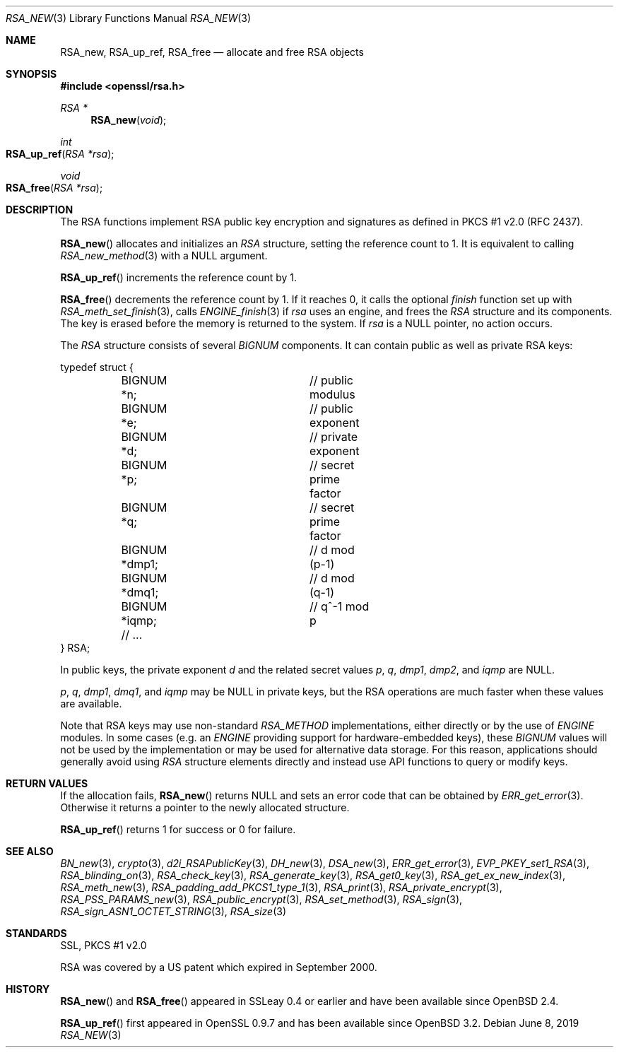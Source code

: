 .\"	$OpenBSD: RSA_new.3,v 1.12 2019/06/08 09:53:15 schwarze Exp $
.\"	OpenSSL doc/man3/RSA_new.pod 99d63d46 Oct 26 13:56:48 2016 -0400
.\"	OpenSSL doc/crypto/rsa.pod 35d2e327 Jun 3 16:19:49 2016 -0400
.\"
.\" This file was written by Ulf Moeller <ulf@openssl.org>.
.\" Copyright (c) 2000, 2002, 2016 The OpenSSL Project.  All rights reserved.
.\"
.\" Redistribution and use in source and binary forms, with or without
.\" modification, are permitted provided that the following conditions
.\" are met:
.\"
.\" 1. Redistributions of source code must retain the above copyright
.\"    notice, this list of conditions and the following disclaimer.
.\"
.\" 2. Redistributions in binary form must reproduce the above copyright
.\"    notice, this list of conditions and the following disclaimer in
.\"    the documentation and/or other materials provided with the
.\"    distribution.
.\"
.\" 3. All advertising materials mentioning features or use of this
.\"    software must display the following acknowledgment:
.\"    "This product includes software developed by the OpenSSL Project
.\"    for use in the OpenSSL Toolkit. (http://www.openssl.org/)"
.\"
.\" 4. The names "OpenSSL Toolkit" and "OpenSSL Project" must not be used to
.\"    endorse or promote products derived from this software without
.\"    prior written permission. For written permission, please contact
.\"    openssl-core@openssl.org.
.\"
.\" 5. Products derived from this software may not be called "OpenSSL"
.\"    nor may "OpenSSL" appear in their names without prior written
.\"    permission of the OpenSSL Project.
.\"
.\" 6. Redistributions of any form whatsoever must retain the following
.\"    acknowledgment:
.\"    "This product includes software developed by the OpenSSL Project
.\"    for use in the OpenSSL Toolkit (http://www.openssl.org/)"
.\"
.\" THIS SOFTWARE IS PROVIDED BY THE OpenSSL PROJECT ``AS IS'' AND ANY
.\" EXPRESSED OR IMPLIED WARRANTIES, INCLUDING, BUT NOT LIMITED TO, THE
.\" IMPLIED WARRANTIES OF MERCHANTABILITY AND FITNESS FOR A PARTICULAR
.\" PURPOSE ARE DISCLAIMED.  IN NO EVENT SHALL THE OpenSSL PROJECT OR
.\" ITS CONTRIBUTORS BE LIABLE FOR ANY DIRECT, INDIRECT, INCIDENTAL,
.\" SPECIAL, EXEMPLARY, OR CONSEQUENTIAL DAMAGES (INCLUDING, BUT
.\" NOT LIMITED TO, PROCUREMENT OF SUBSTITUTE GOODS OR SERVICES;
.\" LOSS OF USE, DATA, OR PROFITS; OR BUSINESS INTERRUPTION)
.\" HOWEVER CAUSED AND ON ANY THEORY OF LIABILITY, WHETHER IN CONTRACT,
.\" STRICT LIABILITY, OR TORT (INCLUDING NEGLIGENCE OR OTHERWISE)
.\" ARISING IN ANY WAY OUT OF THE USE OF THIS SOFTWARE, EVEN IF ADVISED
.\" OF THE POSSIBILITY OF SUCH DAMAGE.
.\"
.Dd $Mdocdate: June 8 2019 $
.Dt RSA_NEW 3
.Os
.Sh NAME
.Nm RSA_new ,
.Nm RSA_up_ref ,
.Nm RSA_free
.Nd allocate and free RSA objects
.Sh SYNOPSIS
.In openssl/rsa.h
.Ft RSA *
.Fn RSA_new void
.Ft int
.Fo RSA_up_ref
.Fa "RSA *rsa"
.Fc
.Ft void
.Fo RSA_free
.Fa "RSA *rsa"
.Fc
.Sh DESCRIPTION
The RSA functions implement RSA public key encryption and signatures
as defined in PKCS #1 v2.0 (RFC 2437).
.Pp
.Fn RSA_new
allocates and initializes an
.Vt RSA
structure, setting the reference count to 1.
It is equivalent to calling
.Xr RSA_new_method 3
with a
.Dv NULL
argument.
.Pp
.Fn RSA_up_ref
increments the reference count by 1.
.Pp
.Fn RSA_free
decrements the reference count by 1.
If it reaches 0, it calls the optional
.Fa finish
function set up with
.Xr RSA_meth_set_finish 3 ,
calls
.Xr ENGINE_finish 3
if
.Fa rsa
uses an engine, and frees the
.Vt RSA
structure and its components.
The key is erased before the memory is returned to the system.
If
.Fa rsa
is a
.Dv NULL
pointer, no action occurs.
.Pp
The
.Vt RSA
structure consists of several
.Vt BIGNUM
components.
It can contain public as well as private RSA keys:
.Bd -literal
typedef struct {
	BIGNUM *n;		// public modulus
	BIGNUM *e;		// public exponent
	BIGNUM *d;		// private exponent
	BIGNUM *p;		// secret prime factor
	BIGNUM *q;		// secret prime factor
	BIGNUM *dmp1;		// d mod (p-1)
	BIGNUM *dmq1;		// d mod (q-1)
	BIGNUM *iqmp;		// q^-1 mod p
	// ...
} RSA;
.Ed
.Pp
In public keys, the private exponent
.Fa d
and the related secret values
.Fa p , q , dmp1 , dmp2 ,
and
.Fa iqmp
are
.Dv NULL .
.Pp
.Fa p ,
.Fa q ,
.Fa dmp1 ,
.Fa dmq1 ,
and
.Fa iqmp
may be
.Dv NULL
in private keys, but the RSA operations are much faster when these
values are available.
.Pp
Note that RSA keys may use non-standard
.Vt RSA_METHOD
implementations, either directly or by the use of
.Vt ENGINE
modules.
In some cases (e.g. an
.Vt ENGINE
providing support for hardware-embedded keys), these
.Vt BIGNUM
values will not be used by the implementation or may be used for
alternative data storage.
For this reason, applications should generally avoid using
.Vt RSA
structure elements directly and instead use API functions to query
or modify keys.
.Sh RETURN VALUES
If the allocation fails,
.Fn RSA_new
returns
.Dv NULL
and sets an error code that can be obtained by
.Xr ERR_get_error 3 .
Otherwise it returns a pointer to the newly allocated structure.
.Pp
.Fn RSA_up_ref
returns 1 for success or 0 for failure.
.Sh SEE ALSO
.Xr BN_new 3 ,
.Xr crypto 3 ,
.Xr d2i_RSAPublicKey 3 ,
.Xr DH_new 3 ,
.Xr DSA_new 3 ,
.Xr ERR_get_error 3 ,
.Xr EVP_PKEY_set1_RSA 3 ,
.Xr RSA_blinding_on 3 ,
.Xr RSA_check_key 3 ,
.Xr RSA_generate_key 3 ,
.Xr RSA_get0_key 3 ,
.Xr RSA_get_ex_new_index 3 ,
.Xr RSA_meth_new 3 ,
.Xr RSA_padding_add_PKCS1_type_1 3 ,
.Xr RSA_print 3 ,
.Xr RSA_private_encrypt 3 ,
.Xr RSA_PSS_PARAMS_new 3 ,
.Xr RSA_public_encrypt 3 ,
.Xr RSA_set_method 3 ,
.Xr RSA_sign 3 ,
.Xr RSA_sign_ASN1_OCTET_STRING 3 ,
.Xr RSA_size 3
.Sh STANDARDS
SSL, PKCS #1 v2.0
.Pp
RSA was covered by a US patent which expired in September 2000.
.Sh HISTORY
.Fn RSA_new
and
.Fn RSA_free
appeared in SSLeay 0.4 or earlier and have been available since
.Ox 2.4 .
.Pp
.Fn RSA_up_ref
first appeared in OpenSSL 0.9.7 and has been available since
.Ox 3.2 .
